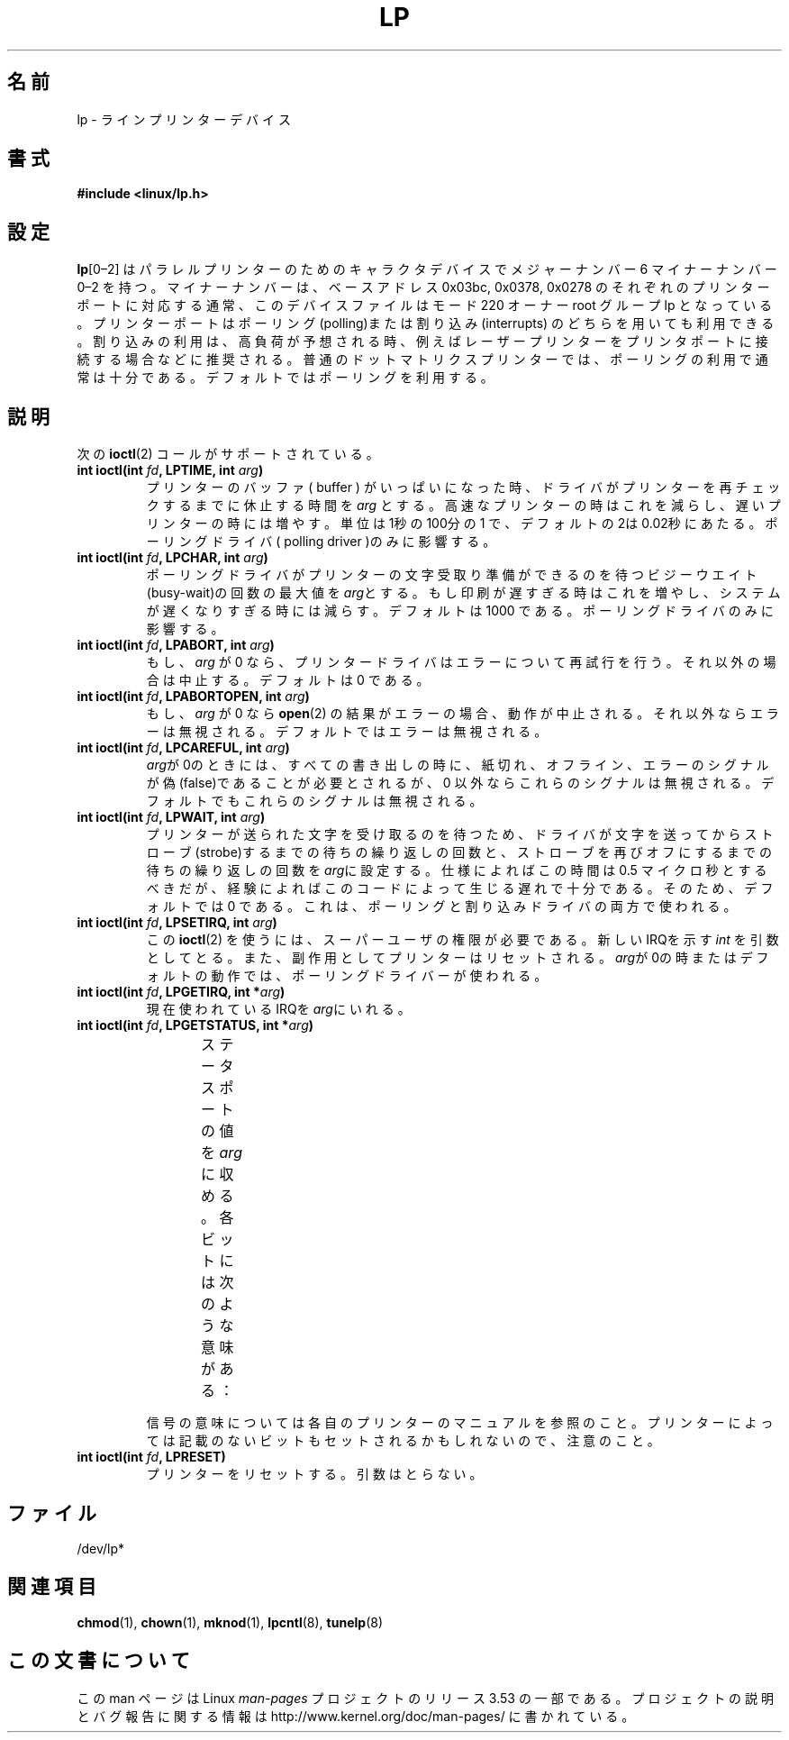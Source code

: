 .\" t
.\" Copyright (c) Michael Haardt (michael@cantor.informatik.rwth-aachen.de),
.\"     Sun Jan 15 19:16:33 1995
.\"
.\" %%%LICENSE_START(GPLv2+_DOC_FULL)
.\" This is free documentation; you can redistribute it and/or
.\" modify it under the terms of the GNU General Public License as
.\" published by the Free Software Foundation; either version 2 of
.\" the License, or (at your option) any later version.
.\"
.\" The GNU General Public License's references to "object code"
.\" and "executables" are to be interpreted as the output of any
.\" document formatting or typesetting system, including
.\" intermediate and printed output.
.\"
.\" This manual is distributed in the hope that it will be useful,
.\" but WITHOUT ANY WARRANTY; without even the implied warranty of
.\" MERCHANTABILITY or FITNESS FOR A PARTICULAR PURPOSE.  See the
.\" GNU General Public License for more details.
.\"
.\" You should have received a copy of the GNU General Public
.\" License along with this manual; if not, see
.\" <http://www.gnu.org/licenses/>.
.\" %%%LICENSE_END
.\"
.\" Modified, Sun Feb 26 15:02:58 1995, faith@cs.unc.edu
.\"*******************************************************************
.\"
.\" This file was generated with po4a. Translate the source file.
.\"
.\"*******************************************************************
.TH LP 4 1995\-01\-15 Linux "Linux Programmer's Manual"
.SH 名前
lp \- ラインプリンターデバイス
.SH 書式
\fB#include <linux/lp.h>\fP
.SH 設定
\fBlp\fP[0\(en2] はパラレルプリンターのためのキャラクタデバイスでメジャー ナンバー 6 マイナーナンバー 0\(en2
を持つ。マイナーナンバーは、ベース アドレス 0x03bc, 0x0378, 0x0278 のそれぞれのプリンターポートに対応する
通常、このデバイスファイルはモード 220 オーナー root グループ lp となっ
ている。プリンターポートはポーリング(polling)または割り込み (interrupts) のどちらを用いても利用できる。割り込みの利用は、高負荷が
予想される時、例えばレーザープリンターをプリンタポートに接続する場合な どに推奨される。普通のドットマトリクスプリンターでは、ポーリングの利用
で通常は十分である。デフォルトではポーリングを利用する。
.SH 説明
次の \fBioctl\fP(2)  コールがサポートされている。
.IP "\fBint ioctl(int \fP\fIfd\fP\fB, LPTIME, int \fP\fIarg\fP\fB)\fP"
プリンターのバッファ( buffer ) がいっぱいになった時、ドライバがプリンター を再チェックするまでに休止する時間を \fIarg\fP
とする。高速なプリンター の時はこれを減らし、遅いプリンターの時には増やす。単位は1秒の100分の1
で、デフォルトの2は0.02秒にあたる。ポーリングドライバ( polling driver )のみに影響する。
.IP "\fBint ioctl(int \fP\fIfd\fP\fB, LPCHAR, int \fP\fIarg\fP\fB)\fP"
ポーリングドライバがプリンターの文字受取り準備ができるのを待 つビジーウエイト(busy\-wait)の回数の最大値を \fIarg\fPとする。
もし印刷が遅すぎる時はこれを増やし、システムが遅くなりすぎる時には 減らす。デフォルトは 1000 である。ポーリングドライバのみに影響する。
.IP "\fBint ioctl(int \fP\fIfd\fP\fB, LPABORT, int \fP\fIarg\fP\fB)\fP"
もし、\fIarg\fP が 0 なら、プリンタードライバはエラーについて再試行 を行う。それ以外の場合は中止する。デフォルトは 0 である。
.IP "\fBint ioctl(int \fP\fIfd\fP\fB, LPABORTOPEN, int \fP\fIarg\fP\fB)\fP"
もし、\fIarg\fP が 0 なら \fBopen\fP(2)  の結果がエラーの場合、動作が中止される。それ以外ならエラーは無
視される。デフォルトではエラーは無視される。
.IP "\fBint ioctl(int \fP\fIfd\fP\fB, LPCAREFUL, int \fP\fIarg\fP\fB)\fP"
\fIarg\fPが0のときには、すべての書き出しの時に、紙切れ、オフライン、エ ラーのシグナルが偽(false)であることが必要とされるが、0 以外ならこれ
らのシグナルは無視される。デフォルトでもこれらのシグナルは無視される。
.IP "\fBint ioctl(int \fP\fIfd\fP\fB, LPWAIT, int \fP\fIarg\fP\fB)\fP"
プリンターが送られた文字を受け取るのを待つため、ドライバが文字を送っ てからストローブ(strobe)するまでの待ちの繰り返しの回数と、ストローブ
を再びオフにするまでの待ちの繰り返しの回数を \fIarg\fPに設定 する。仕様によればこの時間は 0.5 マイクロ秒とするべきだが、経験によれば
このコードによって生じる遅れで十分である。そのため、デフォルトでは 0 で ある。これは、ポーリングと割り込みドライバの両方で使われる。
.IP "\fBint ioctl(int \fP\fIfd\fP\fB, LPSETIRQ, int \fP\fIarg\fP\fB)\fP"
この \fBioctl\fP(2)  を使うには、スーパーユーザの権限が必要である。新しいIRQを示す \fIint\fP
を引数としてとる。また、副作用としてプリンターはリセットされる。 \fIarg\fPが0の時またはデフォルトの動作では、ポーリングドライバーが使わ れる。
.IP "\fBint ioctl(int \fP\fIfd\fP\fB, LPGETIRQ, int *\fP\fIarg\fP\fB)\fP"
現在使われているIRQを\fIarg\fPにいれる。
.IP "\fBint ioctl(int \fP\fIfd\fP\fB, LPGETSTATUS, int *\fP\fIarg\fP\fB)\fP"
ステータスポートの値を\fIarg\fPに収める。各ビットには次のような意味が ある：
.TS
l l.
LP_PBUSY	ビジー信号の反転、ハイがアクティブ
LP_PACK	        アクノリッジ信号、ローがアクティブ
LP_POUTPA	紙切れ信号、ハイがアクティブ
LP_PSELECD	選択信号、ハイがアクティブ
LP_PERRORP	エラー信号、ローがアクティブ
.TE
.sp
信号の意味については各自のプリンターのマニュアルを参照のこと。プリンター によっては記載のないビットもセットされるかもしれないので、注意のこと。
.IP "\fBint ioctl(int \fP\fIfd\fP\fB, LPRESET)\fP"
プリンターをリセットする。引数はとらない。
.SH ファイル
.\" .SH AUTHORS
.\" The printer driver was originally written by Jim Weigand and Linus
.\" Torvalds.
.\" It was further improved by Michael K.\& Johnson.
.\" The interrupt code was written by Nigel Gamble.
.\" Alan Cox modularized it.
.\" LPCAREFUL, LPABORT, LPGETSTATUS were added by Chris Metcalf.
/dev/lp*
.SH 関連項目
\fBchmod\fP(1), \fBchown\fP(1), \fBmknod\fP(1), \fBlpcntl\fP(8), \fBtunelp\fP(8)
.SH この文書について
この man ページは Linux \fIman\-pages\fP プロジェクトのリリース 3.53 の一部
である。プロジェクトの説明とバグ報告に関する情報は
http://www.kernel.org/doc/man\-pages/ に書かれている。
